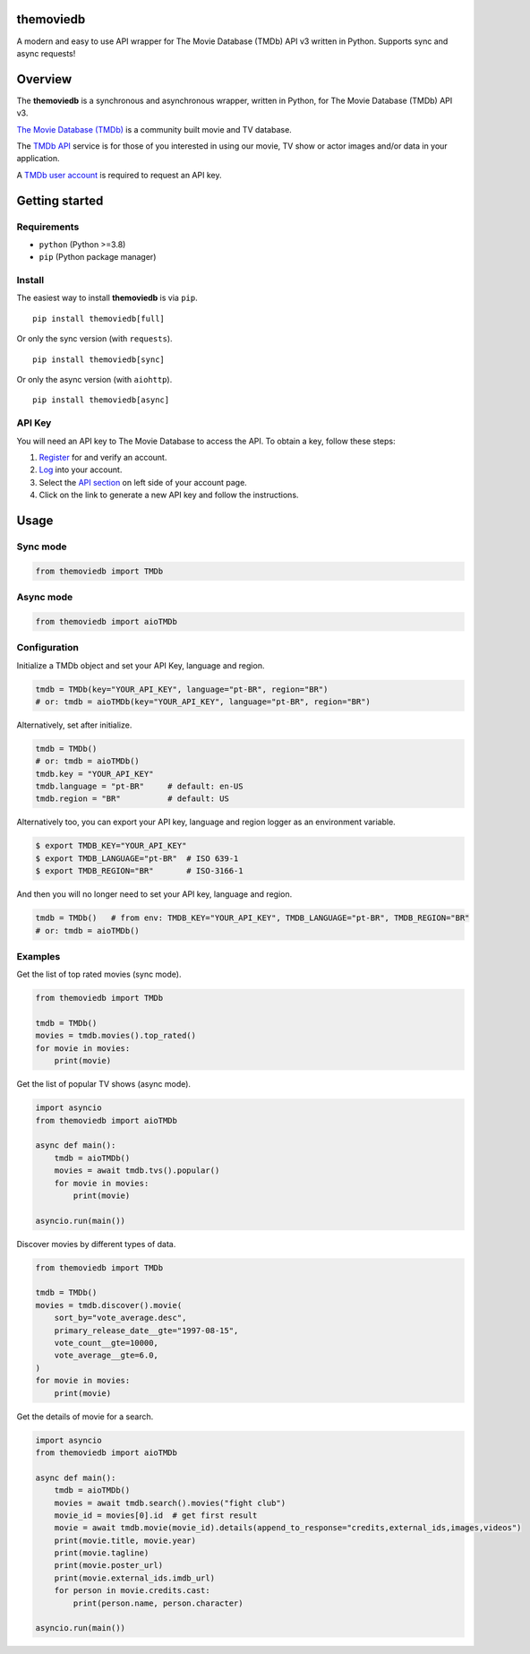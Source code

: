 |Code Coverage| |PyPI Version| |Code style: black| |PyPI License|

themoviedb
==========

.. raw:: html

   <h1 align="center">
     <a href="https://github.com/leandcesar/themoviedb">
       <img src="https://github.com/leandcesar/themoviedb/blob/master/docs/assets/themoviedb.gif?raw=true" alt="themoviedb"/>
     </a>
   </h1>


A modern and easy to use API wrapper for The Movie Database (TMDb) API v3
written in Python. Supports sync and async requests!

Overview
========

The **themoviedb** is a synchronous and asynchronous wrapper, written in Python,
for The Movie Database (TMDb) API v3.

`The Movie Database (TMDb) <https://www.themoviedb.org>`__ is a
community built movie and TV database.

The `TMDb API <https://www.themoviedb.org/documentation/api>`__ service
is for those of you interested in using our movie, TV show or actor
images and/or data in your application.

A `TMDb user account <https://www.themoviedb.org/account/signup>`__ is
required to request an API key.

Getting started
===============

Requirements
------------

-  ``python`` (Python >=3.8)
-  ``pip`` (Python package manager)

Install
-------

The easiest way to install **themoviedb** is via ``pip``.

::

    pip install themoviedb[full]

Or only the sync version (with ``requests``).

::

    pip install themoviedb[sync]

Or only the async version (with ``aiohttp``).

::

    pip install themoviedb[async]

API Key
-------

You will need an API key to The Movie Database to access the API. To
obtain a key, follow these steps:

1. `Register <https://www.themoviedb.org/account/signup>`__ for and
   verify an account.
2. `Log <https://www.themoviedb.org/login>`__ into your account.
3. Select the `API section <https://www.themoviedb.org/settings/api>`__
   on left side of your account page.
4. Click on the link to generate a new API key and follow the
   instructions.

Usage
=====

Sync mode
---------

.. code:: python

    from themoviedb import TMDb

Async mode
----------

.. code:: python

    from themoviedb import aioTMDb

Configuration
-------------

Initialize a TMDb object and set your API Key, language and region.

.. code:: python

    tmdb = TMDb(key="YOUR_API_KEY", language="pt-BR", region="BR")
    # or: tmdb = aioTMDb(key="YOUR_API_KEY", language="pt-BR", region="BR")

Alternatively, set after initialize.

.. code:: python

    tmdb = TMDb()
    # or: tmdb = aioTMDb()
    tmdb.key = "YOUR_API_KEY"
    tmdb.language = "pt-BR"     # default: en-US
    tmdb.region = "BR"          # default: US

Alternatively too, you can export your API key, language and region
logger as an environment variable.

.. code:: bash

    $ export TMDB_KEY="YOUR_API_KEY"
    $ export TMDB_LANGUAGE="pt-BR"  # ISO 639-1
    $ export TMDB_REGION="BR"       # ISO-3166-1

And then you will no longer need to set your API key, language and region.

.. code:: python

    tmdb = TMDb()   # from env: TMDB_KEY="YOUR_API_KEY", TMDB_LANGUAGE="pt-BR", TMDB_REGION="BR"
    # or: tmdb = aioTMDb()

Examples
--------

Get the list of top rated movies (sync mode).

.. code:: py

    from themoviedb import TMDb

    tmdb = TMDb()
    movies = tmdb.movies().top_rated()
    for movie in movies:
        print(movie)

Get the list of popular TV shows (async mode).

.. code:: py

    import asyncio
    from themoviedb import aioTMDb

    async def main():
        tmdb = aioTMDb()
        movies = await tmdb.tvs().popular()
        for movie in movies:
            print(movie)

    asyncio.run(main())

Discover movies by different types of data.

.. code:: py

    from themoviedb import TMDb

    tmdb = TMDb()
    movies = tmdb.discover().movie(
        sort_by="vote_average.desc",
        primary_release_date__gte="1997-08-15",
        vote_count__gte=10000,
        vote_average__gte=6.0,
    )
    for movie in movies:
        print(movie)

Get the details of movie for a search.

.. code:: py

    import asyncio
    from themoviedb import aioTMDb

    async def main():
        tmdb = aioTMDb()
        movies = await tmdb.search().movies("fight club")
        movie_id = movies[0].id  # get first result
        movie = await tmdb.movie(movie_id).details(append_to_response="credits,external_ids,images,videos")
        print(movie.title, movie.year)
        print(movie.tagline)
        print(movie.poster_url)
        print(movie.external_ids.imdb_url)
        for person in movie.credits.cast:
            print(person.name, person.character)

    asyncio.run(main())

.. |Code Coverage| image:: https://codecov.io/gh/leandcesar/themoviedb/branch/master/graph/badge.svg?token=OOILIE0RTS
   :target: https://codecov.io/gh/leandcesar/themoviedb
.. |Code style: black| image:: https://img.shields.io/badge/code%20style-black-000000.svg
   :target: https://github.com/psf/black
.. |PyPI Version| image:: https://img.shields.io/pypi/v/themoviedb?color=blue
   :target: https://pypi.org/project/themoviedb/
.. |PyPI License| image:: https://img.shields.io/pypi/l/themoviedb.svg
   :target: https://img.shields.io/pypi/l/themoviedb.svg
